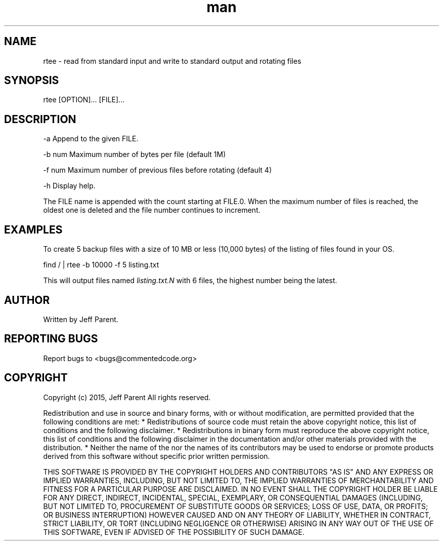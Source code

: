 .TH man 1 "17 June 2015" "0.1" "rtee man page"
.SH NAME
.PP
rtee \- read from standard input and write to standard output and
rotating files
.SH SYNOPSIS
.PP
rtee [OPTION]...
[FILE]...
.SH DESCRIPTION
.PP
\-a Append to the given FILE.
.PP
\-b num Maximum number of bytes per file (default 1M)
.PP
\-f num Maximum number of previous files before rotating (default 4)
.PP
\-h Display help.
.PP
The FILE name is appended with the count starting at FILE.0.
When the maximum number of files is reached, the oldest one is deleted
and the file number continues to increment.
.SH EXAMPLES
.PP
To create 5 backup files with a size of 10 MB or less (10,000 bytes) of
the listing of files found in your OS.
.PP
find / | rtee \-b 10000 \-f 5 listing.txt
.PP
This will output files named \f[I]listing.txt.N\f[] with 6 files, the
highest number being the latest.
.SH AUTHOR
.PP
Written by Jeff Parent.
.SH REPORTING BUGS
.PP
Report bugs to <bugs@commentedcode.org>
.SH COPYRIGHT
.PP
Copyright (c) 2015, Jeff Parent All rights reserved.
.PP
Redistribution and use in source and binary forms, with or without
modification, are permitted provided that the following conditions are
met: * Redistributions of source code must retain the above copyright
notice, this list of conditions and the following disclaimer.
* Redistributions in binary form must reproduce the above copyright
notice, this list of conditions and the following disclaimer in the
documentation and/or other materials provided with the distribution.
* Neither the name of the nor the names of its contributors may be used
to endorse or promote products derived from this software without
specific prior written permission.
.PP
THIS SOFTWARE IS PROVIDED BY THE COPYRIGHT HOLDERS AND CONTRIBUTORS "AS
IS" AND ANY EXPRESS OR IMPLIED WARRANTIES, INCLUDING, BUT NOT LIMITED
TO, THE IMPLIED WARRANTIES OF MERCHANTABILITY AND FITNESS FOR A
PARTICULAR PURPOSE ARE DISCLAIMED.
IN NO EVENT SHALL THE COPYRIGHT HOLDER BE LIABLE FOR ANY DIRECT,
INDIRECT, INCIDENTAL, SPECIAL, EXEMPLARY, OR CONSEQUENTIAL DAMAGES
(INCLUDING, BUT NOT LIMITED TO, PROCUREMENT OF SUBSTITUTE GOODS OR
SERVICES; LOSS OF USE, DATA, OR PROFITS; OR BUSINESS INTERRUPTION)
HOWEVER CAUSED AND ON ANY THEORY OF LIABILITY, WHETHER IN CONTRACT,
STRICT LIABILITY, OR TORT (INCLUDING NEGLIGENCE OR OTHERWISE) ARISING IN
ANY WAY OUT OF THE USE OF THIS SOFTWARE, EVEN IF ADVISED OF THE
POSSIBILITY OF SUCH DAMAGE.

